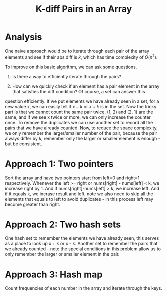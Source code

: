 #+title: K-diff Pairs in an Array

* Analysis

  One naive approach would be to iterate through each pair of the array elements and see if their abs diff is /k/, which has time complexity of $O(n^2)$.

  To improve on this basic algorithm, we can ask some questions.

  1. Is there a way to efficiently iterate through the pairs? 

  2. How can we quickly check if an element has a pair element in the array that satisfies the diff condition? Of course, a set can answer this
  question efficiently. If we put elements we have already seen in a set, for a new value x, we can easily tell if $x-k$ or $x+k$ is in the set. Now the tricky
  part is that we cannot count the same pair twice, (1, 2) and (2, 1) are the same, and if we see x twice or more, we can only increase the counter once. To
  remove the duplicates we can use another set to record all the pairs that we have already counted. Now, to reduce the space complexity, we only remember the
  larger/smaller number of the pair, because the pair always differ by /k/, remember only the larger or smaller element is enough - but be consistent.

  

* Approach 1: Two pointers

  Sort the array and have two pointers start from left=0 and right=1 respectively.  Whenever the left >= right or nums[right] - nums[left] < k, we increase
  right by 1.  And if nums[right]-nums[left] > k, we increase left.  And if it equals k, we incrase result and left, note we also need to skip all the elements
  that equals to left to avoid duplicates - in this process left may become greater than right.

* Approach 2: Two hash sets

  One hash set to remember the elements we have already seen, this serves as a place to look up x + k or x - k. Another set to remember the pairs that we
  already counted - note the special conditions in this problem allow us to only remember the larger or smaller element in the pair.

* Approach 3: Hash map

  Count frequencies of each number in the array and iterate through the keys.
